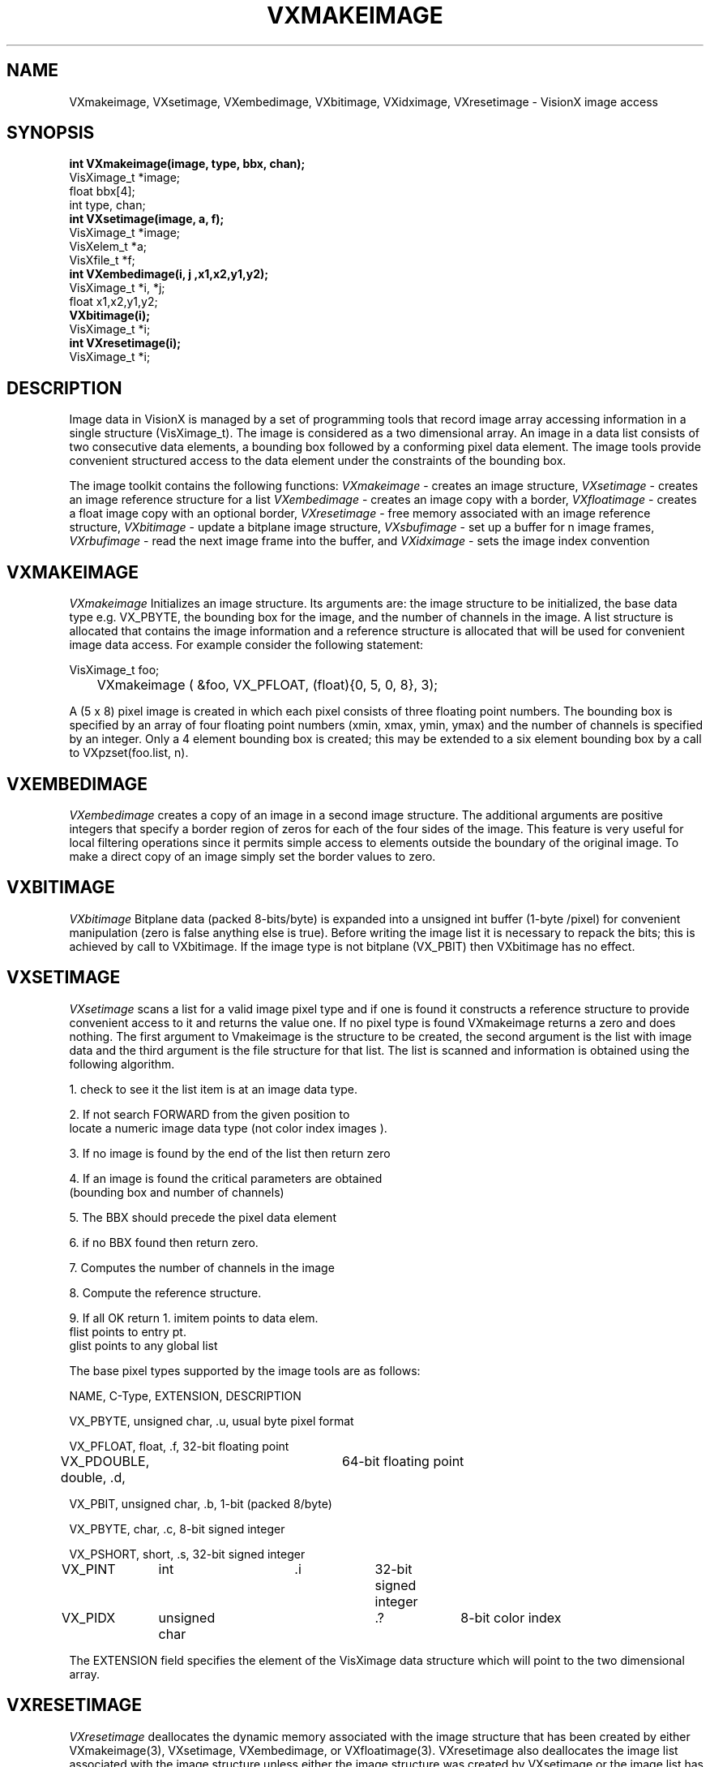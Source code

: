 .TH VXMAKEIMAGE 3  VisionX "A.P. Reeves" "VisionX USER\'S MANUAL"
.SH NAME
VXmakeimage, VXsetimage, VXembedimage, VXbitimage, VXidximage, VXresetimage \- VisionX  image access 
.SH SYNOPSIS
.nf
.B
int VXmakeimage(image, type, bbx, chan);
VisXimage_t *image;
float bbx[4];
int type, chan;
.B
int VXsetimage(image, a, f);
VisXimage_t *image;
VisXelem_t *a;
VisXfile_t *f;
.B
int VXembedimage(i, j ,x1,x2,y1,y2);
VisXimage_t *i, *j;
float x1,x2,y1,y2;
.B
VXbitimage(i);
VisXimage_t *i;
.B
int VXresetimage(i);
VisXimage_t *i;
.fi

.SH DESCRIPTION
Image data in VisionX is managed by a set of programming tools that
record image array accessing information in a single structure (VisXimage_t).
The image is considered as a two dimensional array.
An image in a data list consists of two consecutive data elements,
a bounding box followed by a conforming pixel data element.
The image tools provide convenient structured access to the data element
under the constraints of the bounding box.
.PP
The image toolkit contains the following functions:
.I VXmakeimage
\- creates an image structure,
.I VXsetimage
\- creates an image reference structure for a list
.I VXembedimage
\- creates an image copy with a border, 
.I VXfloatimage
\- creates a float image copy with an optional border,
.I VXresetimage
\- free memory associated with an image reference structure,
.I VXbitimage
\- update a bitplane image structure,
.I VXsbufimage
\- set up a buffer for n image frames,
.I VXrbufimage
\- read the next image frame into the buffer,
and
.I VXidximage
\- sets the image index convention

.SH VXMAKEIMAGE
.PP
.I VXmakeimage
Initializes an image structure. Its arguments are: the image structure
to be initialized, the base data type e.g. VX_PBYTE, the bounding
box for the image, and the number of channels in the image.
A list structure is allocated that contains the image information
and a reference structure is allocated that will be used for convenient
image data access. For example consider the following statement:
.nf

VisXimage_t foo;
	VXmakeimage ( &foo, VX_PFLOAT, (float){0, 5, 0, 8}, 3);

.fi
A (5 x 8) pixel image is created in which each pixel consists of
three floating point numbers. The
bounding box is specified by an array of
four floating point numbers (xmin, xmax, ymin, ymax) and
the number of channels is specified by an integer. 
Only a 4 element bounding box is created; this may be extended to
a six element bounding box by a call to VXpzset(foo.list, n).


.SH VXEMBEDIMAGE
.I VXembedimage
creates a copy of an image in a second image structure.
The additional arguments are positive integers that specify a border
region of zeros for each of the four sides of the image. This feature
is very useful for local filtering operations since it permits
simple access to elements outside the boundary of the original image.
To make a direct copy of an image simply set the border values to zero.

.SH VXBITIMAGE
.I VXbitimage
Bitplane data (packed 8-bits/byte) is expanded into a unsigned int
buffer (1-byte /pixel) for convenient manipulation (zero is false
anything else is true). Before writing the image list it is necessary
to repack the bits; this is achieved by call to VXbitimage.
If the image type is not bitplane (VX_PBIT) then VXbitimage has no effect.

.SH VXSETIMAGE
.I VXsetimage
scans a list  for a valid image pixel type and if one is found it constructs
a reference structure to provide convenient access to it and returns the
value one.
If no pixel type is found VXmakeimage returns a zero and does nothing.
The first argument to Vmakeimage is the structure to be created, the
second argument is the list with image data and the third argument is
the file structure for that list.
The list is scanned and information is obtained using the following
algorithm.

.nf

   1. check to see it the  list item is at an image data type.

   2. If not search FORWARD from the given position to
      locate a numeric image data type (not color index images ).

   3. If no image is found by the end of the list then return zero

   4. If an image is found the critical parameters are obtained
      (bounding box and number of channels)

   5. The BBX should precede the pixel data element

   6. if no BBX found then return zero.

   7. Computes the number of channels in the image

   8. Compute the reference structure.

   9. If all OK return 1. imitem points to data elem.
                          flist points to entry pt.
                          glist points to any global list
.fi

.PP
The base pixel types supported by the image tools are as follows:
.nf

NAME, C-Type, EXTENSION, DESCRIPTION

VX_PBYTE, unsigned char, .u, usual byte pixel format

VX_PFLOAT, float, .f, 32-bit floating point

VX_PDOUBLE, double, .d,	64-bit floating point

VX_PBIT, unsigned char, .b, 1-bit (packed 8/byte)

VX_PBYTE, char, .c, 8-bit signed integer

VX_PSHORT, short, .s, 32-bit signed integer

VX_PINT 	int      	.i		32-bit signed integer

VX_PIDX 	unsigned char  	.?		8-bit color index
.fi

The EXTENSION field specifies the element of the VisXimage data
structure which will point to the two
dimensional array. 

.SH VXRESETIMAGE
.I VXresetimage
deallocates the dynamic memory associated with the image structure that
has been created by either VXmakeimage(3), VXsetimage, VXembedimage, or
VXfloatimage(3).  VXresetimage also deallocates the image list
associated with the image structure unless either the image structure
was created by VXsetimage or the image list has been moved somewhere
else e.g.  by VXlknlst.  It is important to deallocate image structures
with VXresetimage before reusing them with a different image.


.SH SEE ALSO
VXfloatimage(3), VXrbufimage(3)


.SH AUTHOR
Program and Documentation Copyright Anthony P. Reeves
